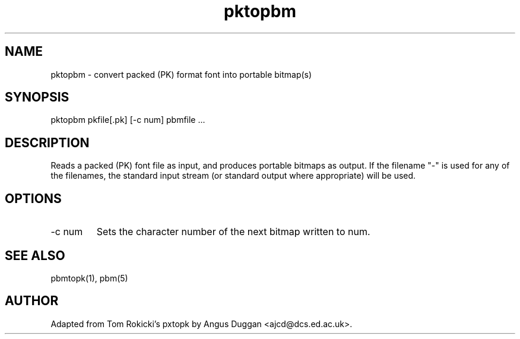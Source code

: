 .TH pktopbm 1 "6 August 1990"
.SH NAME
pktopbm - convert packed (PK) format font into portable bitmap(s)
.SH SYNOPSIS
pktopbm pkfile[.pk] [-c num] pbmfile ...
.SH DESCRIPTION
Reads a packed (PK) font file as input, and produces portable bitmaps as
output. If the filename "-" is used for any
of the filenames, the standard input stream (or standard output where
appropriate) will be used.
.SH OPTIONS
.IP "-c num"
Sets the character number of the next bitmap written to num.
.SH "SEE ALSO"
pbmtopk(1), pbm(5)
.SH AUTHOR
Adapted from Tom Rokicki's pxtopk by Angus Duggan <ajcd@dcs.ed.ac.uk>.

